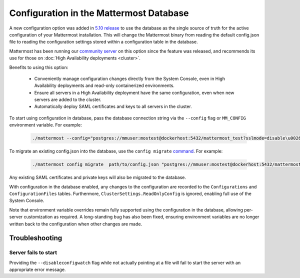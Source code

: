 Configuration in the Mattermost Database
=========================================
A new configuration option was added in `5.10 release <https://docs.mattermost.com/administration/changelog.html#configuration-in-database>`_ to use the database as the single source of truth for the active configuration of your Mattermost installation. This will change the Mattermost binary from reading the default config.json file to reading the configuration settings stored within a configuration table in the database. 

Mattermost has been running our `community server <https://community.mattermost.com>`_ on this option since the feature was released, and recommends its use for those on :doc:`High Availability deployments <cluster>`.

Benefits to using this option:

  - Conveniently manage configuration changes directly from the System Console, even in High Availability deployments and read-only containerized environments.
  - Ensure all servers in a High Availability deployment have the same configuration, even when new servers are added to the cluster.
  - Automatically deploy SAML certificates and keys to all servers in the cluster.

To start using configuration in database, pass the database connection string via the ``--config`` flag or ``MM_CONFIG`` environment variable. For example:

  .. code-block:: text
  
    ./mattermost --config="postgres://mmuser:mostest@dockerhost:5432/mattermost_test?sslmode=disable\u0026connect_timeout=10"

To migrate an existing config.json into the database, use the ``config migrate`` `command <https://docs.mattermost.com/administration/command-line-tools.html#mattermost-config-migrate>`_. For example:

  .. code-block:: text

    ./mattermost config migrate  path/to/config.json "postgres://mmuser:mostest@dockerhost:5432/mattermost_test?sslmode=disable&connect_timeout=10"

Any existing SAML certificates and private keys will also be migrated to the database.


With configuration in the database enabled, any changes to the configuration are recorded to the ``Configurations`` and ``ConfigurationFiles`` tables. Furthermore, ``ClusterSettings.ReadOnlyConfig`` is ignored, enabling full use of the System Console.

Note that environment variable overrides remain fully supported using the configuration in the database, allowing per-server customization as required. A long-standing bug has also been fixed, ensuring environment variables are no longer written back to the configuration when other changes are made.


Troubleshooting
-----------------

Server fails to start 
~~~~~~~~~~~~~~~~~~~~~
Providing the ``--disableconfigwatch`` flag while not actually pointing at a file will fail to start the server with an appropriate error message.
